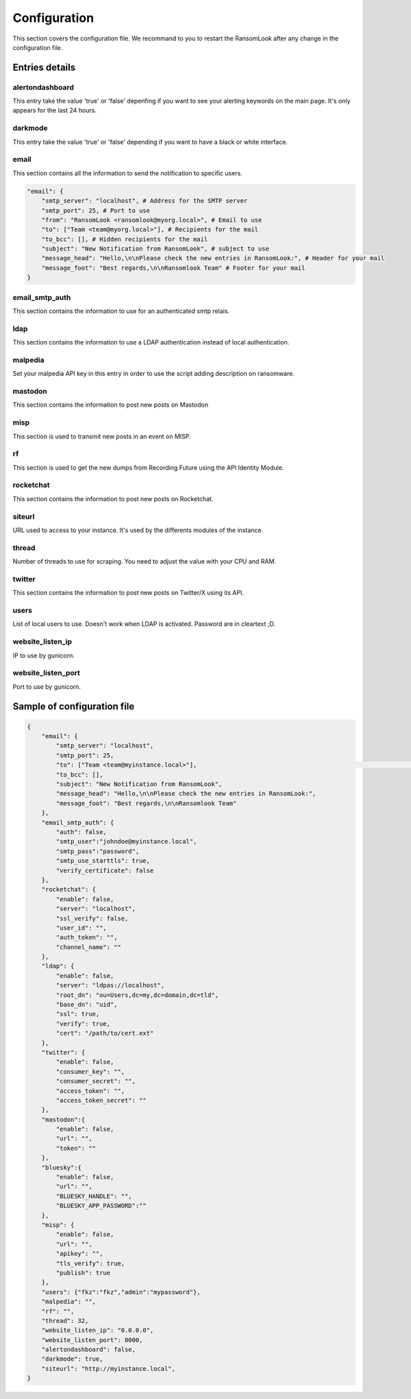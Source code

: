 
Configuration
=============

This section covers the configuration file. We recommand to you to restart the RansomLook after any change in the configuration file.

Entries details
---------------

alertondashboard
^^^^^^^^^^^^^^^^

This entry take the value 'true' or 'false' depenfing if you want to see your alerting keywords on the main page. It's only appears for the last 24 hours.

darkmode
^^^^^^^^

This entry take the value 'true' or 'false' depending if you want to have a black or white interface.

email
^^^^^

This section contains all the information to send the notification to specific users.

.. code-block:: 

    "email": {
        "smtp_server": "localhost", # Address for the SMTP server
        "smtp_port": 25, # Port to use
        "from": "RansomLook <ransomlook@myorg.local>", # Email to use
        "to": ["Team <team@myorg.local>"], # Recipients for the mail
        "to_bcc": [], # Hidden recipients for the mail
        "subject": "New Notification from RansomLook", # subject to use
        "message_head": "Hello,\n\nPlease check the new entries in RansomLook:", # Header for your mail
        "message_foot": "Best regards,\n\nRansomlook Team" # Footer for your mail
    }

email_smtp_auth
^^^^^^^^^^^^^^^

This section contains the information to use for an authenticated smtp relais.

ldap
^^^^
This section contains the information to use a LDAP authentication instead of local authentication.

malpedia
^^^^^^^^
Set your malpedia API key in this entry in order to use the script adding description on ransomware.

mastodon
^^^^^^^^
This section contains the information to post new posts on Mastodon

misp
^^^^
This section is used to transmit new posts in an event on MISP.

rf
^^
This section is used to get the new dumps from Recording Future using the API Identity Module.

rocketchat
^^^^^^^^^^
This section contains the information to post new posts on Rocketchat.

siteurl
^^^^^^^
URL used to access to your instance. It's used by the differents modules of the instance.

thread
^^^^^^
Number of threads to use for scraping. You need to adjust the value with your CPU and RAM.

twitter
^^^^^^^
This section contains the information to post new posts on Twitter/X using its API.

users
^^^^^
List of local users to use. Doesn't work when LDAP is activated. Password are in cleartext ;D.

website_listen_ip
^^^^^^^^^^^^^^^^^
IP to use by gunicorn. 

website_listen_port
^^^^^^^^^^^^^^^^^^^
Port to use by gunicorn.

Sample of configuration file
----------------------------

.. code-block::

    {                                                                                    
        "email": {                         
            "smtp_server": "localhost",
            "smtp_port": 25,
            "to": ["Team <team@myinstance.local>"],                                                                                                                        [42/314]
            "to_bcc": [],   
            "subject": "New Notification from RansomLook",                     
            "message_head": "Hello,\n\nPlease check the new entries in RansomLook:",
            "message_foot": "Best regards,\n\nRansomlook Team"
        },
        "email_smtp_auth": {
            "auth": false,  
            "smtp_user":"johndoe@myinstance.local", 
            "smtp_pass":"password",
            "smtp_use_starttls": true,
            "verify_certificate": false
        },
        "rocketchat": {        
            "enable": false,
            "server": "localhost",                                                       
            "ssl_verify": false,
            "user_id": "",             
            "auth_token": "",       
            "channel_name": ""    
        },               
        "ldap": {                          
            "enable": false,
            "server": "ldpas://localhost",
            "root_dn": "ou=Users,dc=my,dc=domain,dc=tld",
            "base_dn": "uid",                                                            
            "ssl": true,                                                                 
            "verify": true,                                                              
            "cert": "/path/to/cert.ext"                                                                                                                                       
        },                                                                               
        "twitter": {                                                                     
            "enable": false,                                                                                                                                                  
            "consumer_key": "",              
            "consumer_secret": "",                                                       
            "access_token": "",                                                          
            "access_token_secret": ""                                                    
        },                                   
        "mastodon":{                                                                     
            "enable": false,               
            "url": "",
            "token": ""
        },
        "bluesky":{
            "enable": false,
            "url": "",
            "BLUESKY_HANDLE": "",
            "BLUESKY_APP_PASSWORD":""
        },
        "misp": {
            "enable": false,
            "url": "",
            "apikey": "",
            "tls_verify": true,
            "publish": true
        },
        "users": {"fkz":"fkz","admin":"mypassword"},
        "malpedia": "",
        "rf": "",
        "thread": 32,
        "website_listen_ip": "0.0.0.0",
        "website_listen_port": 8000,
        "alertondashboard": false,
        "darkmode": true,
        "siteurl": "http://myinstance.local",
    }

